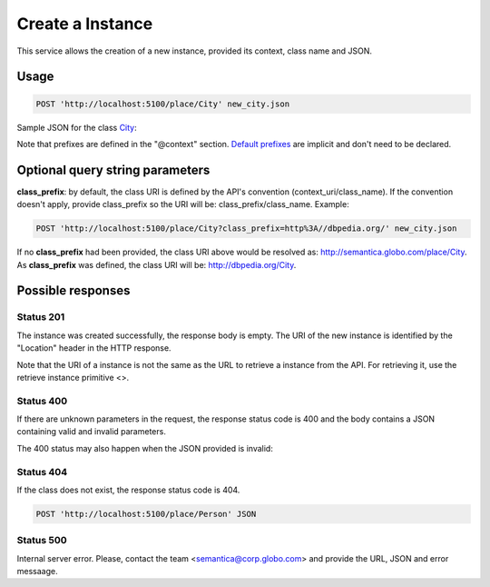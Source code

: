 Create a Instance
=================

This service allows the creation of a new instance, provided its context, class name and JSON.

Usage
-----

.. code-block:: http

  POST 'http://localhost:5100/place/City' new_city.json

Sample JSON for the class City_:

.. _City: http://api.semantica.dev.globoi.com/v2/place/City/_schema

.. include :: examples/create_instance_payload.rst

Note that prefixes are defined in the "@context" section. 
`Default prefixes  <http://api.semantica.dev.globoi.com/v2/_config/Prefixes>`_ are implicit and don't need to be declared.


.. 

Optional query string parameters
--------------------------------

**class_prefix**: by default, the class URI is defined by the API's convention (context_uri/class_name). If the convention doesn't apply, provide class_prefix so the URI will be: class_prefix/class_name.  Example:

.. code-block:: http

  POST 'http://localhost:5100/place/City?class_prefix=http%3A//dbpedia.org/' new_city.json

If no **class_prefix** had been provided, the class URI above would be resolved as: http://semantica.globo.com/place/City. As **class_prefix** was defined, the class URI will be: http://dbpedia.org/City.

Possible responses
------------------


Status 201
__________

The instance was created successfully, the response body is empty.
The URI of the new instance is identified by the "Location" header in
the HTTP response.

Note that the URI of a instance is not the same as the URL to retrieve
a instance from the API. For retrieving it, use the retrieve instance primitive <>.

Status 400
__________

If there are unknown parameters in the request, the response status code
is 400 and the body contains a JSON containing valid and invalid parameters.

.. include :: examples/get_instance_400.rst

The 400 status may also happen when the JSON provided is invalid:

.. include :: examples/create_instance_400.rst

Status 404
__________

If the class does not exist, the response status code is 404.

.. code-block:: http

  POST 'http://localhost:5100/place/Person' JSON

.. include :: examples/create_instance_404.rst

Status 500
__________

Internal server error. Please, contact the team <semantica@corp.globo.com>
and provide the URL, JSON and error messaage.
